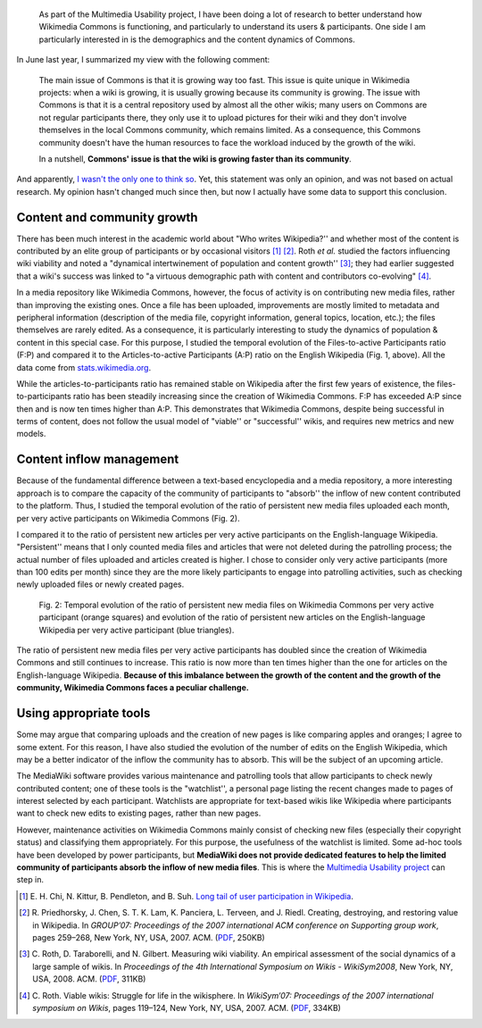 .. title: Temporal evolution of the content & participants of Wikimedia Commons
.. category: articles-en
.. slug: evolution-content-participants-wikimedia-commons-wikipedia
.. date: 2010-03-28 23:57:27
.. tags: Wikimedia
.. keywords: Multimedia usability, Research, Wikimedia Commons
.. image: /images/2010-03-28_content_vs_participants_chart_solarized.png
.. image-caption: Fig. 1: Temporal evolution of the ratio of media files on Wikimedia Commons per active participant (orange squares) and evolution of the ratio of articles on the English-language Wikipedia per active participant (blue triangles).
.. todo: find original SVG files


.. highlights::

    As part of the Multimedia Usability project, I have been doing a lot of research to better understand how Wikimedia Commons is functioning, and particularly to understand its users & participants. One side I am particularly interested in is the demographics and the content dynamics of Commons.


In June last year, I summarized my view with the following comment:

    The main issue of Commons is that it is growing way too fast. This issue is quite unique in Wikimedia projects: when a wiki is growing, it is usually growing because its community is growing. The issue with Commons is that it is a central repository used by almost all the other wikis; many users on Commons are not regular participants there, they only use it to upload pictures for their wiki and they don't involve themselves in the local Commons community, which remains limited. As a consequence, this Commons community doesn't have the human resources to face the workload induced by the growth of the wiki.

    In a nutshell, **Commons' issue is that the wiki is growing faster than its community**.

And apparently, `I wasn't the only one to think so <http://guillaumepaumier.com/2009/06/30/ten-features-that-would-dramatically-improve-wikimedia-commons/comment-page-1/#comment-10>`__. Yet, this statement was only an opinion, and was not based on actual research. My opinion hasn't changed much since then, but now I actually have some data to support this conclusion.


Content and community growth
============================

There has been much interest in the academic world about "Who writes Wikipedia?'' and whether most of the content is contributed by an elite group of participants or by occasional visitors [#]_ [#]_. Roth *et al.* studied the factors influencing wiki viability and noted a "dynamical intertwinement of population and content growth'' [#]_; they had earlier suggested that a wiki's success was linked to "a virtuous demographic path with content and contributors co-evolving" [#]_.

In a media repository like Wikimedia Commons, however, the focus of activity is on contributing new media files, rather than improving the existing ones. Once a file has been uploaded, improvements are mostly limited to metadata and peripheral information (description of the media file, copyright information, general topics, location, etc.); the files themselves are rarely edited. As a consequence, it is particularly interesting to study the dynamics of population & content in this special case. For this purpose, I studied the temporal evolution of the Files-to-active Participants ratio (F:P) and compared it to the Articles-to-active Participants (A:P) ratio on the English Wikipedia (Fig. 1, above). All the data come from `stats.wikimedia.org <http://stats.wikimedia.org>`__.

While the articles-to-participants ratio has remained stable on Wikipedia after the first few years of existence, the files-to-participants ratio has been steadily increasing since the creation of Wikimedia Commons. F\:P has exceeded A\:P since then and is now ten times higher than A:P. This demonstrates that Wikimedia Commons, despite being successful in terms of content, does not follow the usual model of "viable'' or "successful'' wikis, and requires new metrics and new models.

Content inflow management
=========================

Because of the fundamental difference between a text-based encyclopedia and a media repository, a more interesting approach is to compare the capacity of the community of participants to "absorb'' the inflow of new content contributed to the platform. Thus, I studied the temporal evolution of the ratio of persistent new media files uploaded each month, per very active participants on Wikimedia Commons (Fig. 2).

I compared it to the ratio of persistent new articles per very active participants on the English-language Wikipedia. "Persistent'' means that I only counted media files and articles that were not deleted during the patrolling process; the actual number of files uploaded and articles created is higher. I chose to consider only very active participants (more than 100 edits per month) since they are the more likely participants to engage into patrolling activities, such as checking newly uploaded files or newly created pages.

.. figure:: /images/2010-03-28_content_inflow_commons_enwp.png

    Fig. 2: Temporal evolution of the ratio of persistent new media files on Wikimedia Commons per very active participant (orange squares) and evolution of the ratio of persistent new articles on the English-language Wikipedia per very active participant (blue triangles).

The ratio of persistent new media files per very active participants has doubled since the creation of Wikimedia Commons and still continues to increase. This ratio is now more than ten times higher than the one for articles on the English-language Wikipedia. **Because of this imbalance between the growth of the content and the growth of the community, Wikimedia Commons faces a peculiar challenge.**


Using appropriate tools
=======================

Some may argue that comparing uploads and the creation of new pages is like comparing apples and oranges; I agree to some extent. For this reason, I have also studied the evolution of the number of edits on the English Wikipedia, which may be a better indicator of the inflow the community has to absorb. This will be the subject of an upcoming article.

The MediaWiki software provides various maintenance and patrolling tools that allow participants to check newly contributed content; one of these tools is the "watchlist'', a personal page listing the recent changes made to pages of interest selected by each participant. Watchlists are appropriate for text-based wikis like Wikipedia where participants want to check new edits to existing pages, rather than new pages.

However, maintenance activities on Wikimedia Commons mainly consist of checking new files (especially their copyright status) and classifying them appropriately. For this purpose, the usefulness of the watchlist is limited. Some ad-hoc tools have been developed by power participants, but **MediaWiki does not provide dedicated features to help the limited community of participants absorb the inflow of new media files**. This is where the `Multimedia Usability project <https://guillaumepaumier.com/tag/multimedia-usability/>`__ can step in.

.. [#] \E. H. Chi, N. Kittur, B. Pendleton, and B. Suh. `Long tail of user participation in Wikipedia <http://asc-parc.blogspot.com/2007/05/long-tail-and-power-law-graphs-of-user.html>`__.

.. [#] \R. Priedhorsky, J. Chen, S. T. K. Lam, K. Panciera, L. Terveen, and J. Riedl. Creating, destroying, and restoring value in Wikipedia. In *GROUP’07: Proceedings of the 2007 international ACM conference on Supporting group work*, pages 259–268, New York, NY, USA, 2007. ACM. (`PDF <http://www-users.cs.umn.edu/~reid/papers/group282-priedhorsky.pdf>`__, 250KB)

.. [#] \C. Roth, D. Taraborelli, and N. Gilbert. Measuring wiki viability. An empirical assessment of the social dynamics of a large sample of wikis. In *Proceedings of the 4th International Symposium on Wikis - WikiSym2008*, New York, NY, USA, 2008. ACM. (`PDF <http://epubs.surrey.ac.uk/cgi/viewcontent.cgi?article=1021&context=cress>`__, 311KB)

.. [#] \C. Roth. Viable wikis: Struggle for life in the wikisphere. In *WikiSym’07: Proceedings of the 2007 international symposium on Wikis*, pages 119–124, New York, NY, USA, 2007. ACM. (`PDF <http://www.patres-project.eu/images/4/47/ViableWikis.pdf>`__, 334KB)
